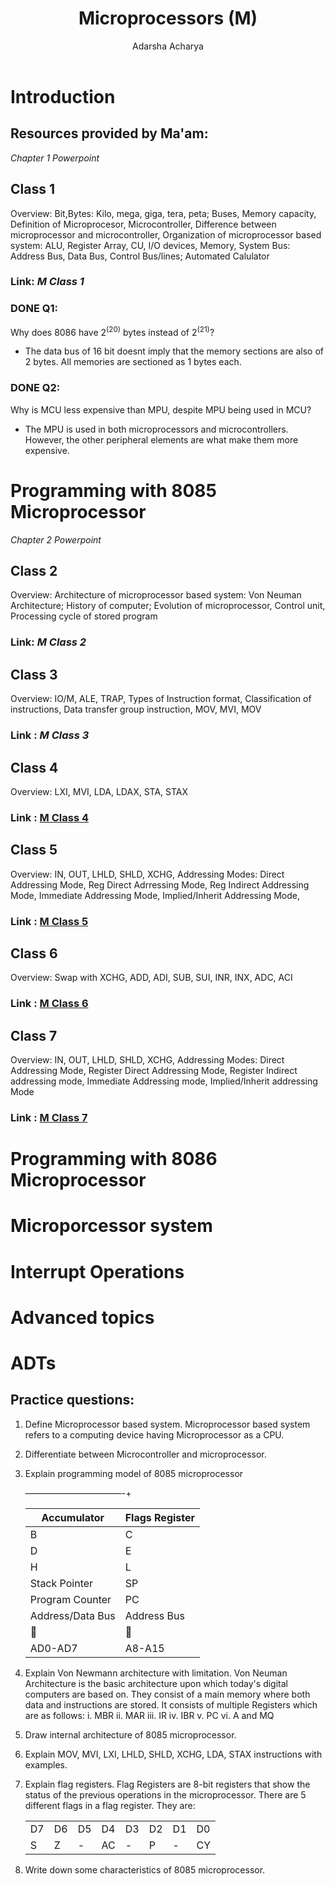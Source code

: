 :PROPERTIES:
:ID:       e4b6ee9a-a079-4311-9455-18df3b0b956e
:END:
#+title: Microprocessors (M)
#+Author:Adarsha Acharya


* Introduction
** Resources provided by Ma'am:
[[~/Documents/collegeNotes/resources/MP_Ch1.pptx][  Chapter 1 Powerpoint  ]] 

** Class 1 
Overview: Bit,Bytes: Kilo, mega, giga, tera, peta; Buses, Memory capacity, Definition of Microprocesor, Microcontroller, Difference between microprocessor and microcontroller, Organization of microprocessor based system: ALU, Register Array, CU, I/O devices, Memory, System Bus: Address Bus, Data Bus, Control Bus/lines; Automated Calulator
*** Link: [[~/Documents/PDFs/M1.pdf][  M Class 1  ]]
*** DONE Q1:
Why does 8086 have 2^(20) bytes instead of 2^(21)?
- The data bus of 16 bit doesnt imply that the memory sections are also of 2 bytes. All memories are sectioned as 1 bytes each.
*** DONE Q2:
Why is MCU less expensive than MPU, despite MPU being used in MCU?
- The MPU is used in both microprocessors and microcontrollers. However, the other peripheral elements are what make them more expensive.


* Programming with 8085 Microprocessor

[[~/Documents/collegeNotes/resources/MP_Ch2.pptx][  Chapter 2 Powerpoint  ]] 

** Class 2 
Overview: Architecture of microprocessor based system: Von Neuman Architecture; History of computer; Evolution of microprocessor, Control unit, Processing  cycle of stored program
*** Link:[[~/Documents/PDFs/M2.pdf][  M Class 2  ]]

** Class 3 
Overview: IO/M, ALE, TRAP, Types of Instruction format, Classification of instructions, Data transfer group instruction, MOV, MVI, MOV
*** Link :[[~/Documents/PDFs/M3.pdf][  M Class 3  ]]

** Class 4 
Overview: LXI, MVI, LDA, LDAX, STA, STAX
*** Link : [[/home/chilly/Documents/PDFs/M4.pdf][  M Class 4  ]] 

** Class 5 
Overview: IN, OUT, LHLD, SHLD, XCHG, Addressing Modes: Direct Addressing Mode, Reg Direct Adrressing Mode, Reg Indirect Addressing Mode, Immediate Addressing Mode, Implied/Inherit Addressing Mode, 
*** Link : [[/home/chilly/Documents/PDFs/M5.pdf][  M Class 5  ]] 

** Class 6 
Overview: Swap with XCHG, ADD, ADI, SUB, SUI, INR, INX, ADC, ACI
*** Link : [[/home/chilly/Documents/PDFs/M6.pdf][  M Class 6  ]] 

** Class 7 
Overview: IN, OUT, LHLD, SHLD, XCHG, Addressing Modes: Direct Addressing Mode, Register Direct Addressing Mode, Register Indirect addressing mode, Immediate Addressing mode, Implied/Inherit addressing Mode
*** Link : [[/home/chilly/Documents/PDFs/M7.pdf][  M Class 7  ]] 

  
  
* Programming with 8086 Microprocessor

* Microporcessor system

* Interrupt Operations

* Advanced topics


* ADTs
** Practice questions:
1. Define Microprocessor based system.
   Microprocessor based system refers to a computing device having Microprocessor as a CPU.
2. Differentiate between Microcontroller and microprocessor.
3. Explain programming model of 8085 microprocessor
   +------------------+----------------+
   | Accumulator      | Flags Register |
   |------------------+----------------|
   | B                | C              |
   |------------------+----------------|
   | D                | E              |
   |------------------+----------------|
   | H                | L              |
   |------------------+----------------|
   | Stack Pointer    | SP             |
   |------------------+----------------|
   | Program Counter  | PC             |
   |------------------+----------------|
   | Address/Data Bus | Address Bus    |
   |------------------+----------------|
   |                 |               |
   | AD0-AD7          | A8-A15         |
   |------------------+----------------|
                    

4. Explain Von Newmann architecture with limitation.
   Von Neuman Architecture is the basic architecture upon which today's digital computers are based on.  They consist of a main memory where both data and instructions are stored. It consists of multiple Registers which are as follows:
   i. MBR
  ii. MAR
  iii. IR
  iv. IBR
  v. PC
  vi. A and MQ
  
5. Draw internal architecture of 8085 microprocessor.
6. Explain MOV, MVI, LXI, LHLD, SHLD, XCHG, LDA, STAX instructions with examples.
7. Explain flag registers.
   Flag Registers are 8-bit registers that show the status of the previous operations in the microprocessor. There are 5 different flags in a flag register. They are:
   | D7 | D6 | D5 | D4 | D3 | D2 | D1 | D0 |
   | S  | Z  | -  | AC | -  | P  | -  | CY |
8. Write down some characteristics of 8085 microprocessor.
